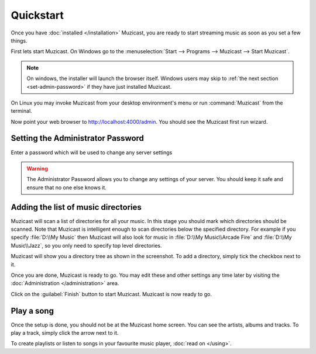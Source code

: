 Quickstart
==========

Once you have :doc:`installed </installation>` Muzicast, you are ready to
start streaming music as soon as you set a few things.

First lets start Muzicast. On Windows go to the :menuselection:`Start -->
Programs --> Muzicast --> Start Muzicast`.

.. note::

    On windows, the installer will launch the browser itself. Windows
    users may
    skip to :ref:`the next section <set-admin-password>` if they have just
    installed Muzicast.

On Linux you may invoke Muzicast from your desktop environment's menu
or run :command:`Muzicast` from the terminal.

Now point your web browser to http://localhost:4000/admin. You should see the
Muzicast first run wizard.

.. todo:: Insert screenshot

.. _set-admin-password:

Setting the Administrator Password
----------------------------------

Enter a password which will be used to change any server settings

.. warning::

   The Administrator Password allows you to change any settings of your server.
   You should keep it safe and ensure that no one else knows it.

Adding the list of music directories
------------------------------------

Muzicast will scan a list of directories for all your music.
In this stage you should mark which directories should be scanned.
Note that Muzicast is intelligent enough to scan directories below the
specified directory. For example if you specify :file:`D:\\My Music` then
Muzicast will also look for music in :file:`D:\\My Music\\Arcade Fire` and
:file:`D:\\My Music\\Jazz`, so you only need to specify top level directories.

.. todo:: Insert screenshot

Muzicast will show you a directory tree as shown in the screenshot. To add
a directory, simply tick the checkbox next to it.

.. todo:: tick screenshot

Once you are done, Muzicast is ready to go.
You may edit these and other settings any time later
by visiting the :doc:`Administration </administration>` area.

Click on the :guilabel:`Finish` button to start Muzicast.
Muzicast is now ready to go.

Play a song
-----------

Once the setup is done, you should not be at the Muzicast home screen. You
can see the artists, albums and tracks. To play a track,
simply click the arrow next to it.

To create playlists or listen to songs in your favourite music player, :doc:`read on </using>`.
